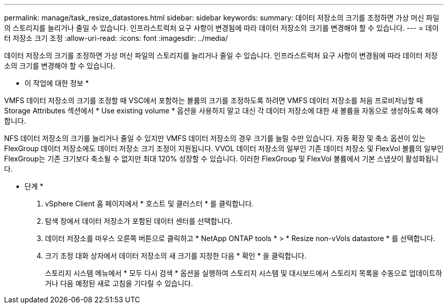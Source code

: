 ---
permalink: manage/task_resize_datastores.html 
sidebar: sidebar 
keywords:  
summary: 데이터 저장소의 크기를 조정하면 가상 머신 파일의 스토리지를 늘리거나 줄일 수 있습니다. 인프라스트럭처 요구 사항이 변경됨에 따라 데이터 저장소의 크기를 변경해야 할 수 있습니다. 
---
= 데이터 저장소 크기 조정
:allow-uri-read: 
:icons: font
:imagesdir: ../media/


[role="lead"]
데이터 저장소의 크기를 조정하면 가상 머신 파일의 스토리지를 늘리거나 줄일 수 있습니다. 인프라스트럭처 요구 사항이 변경됨에 따라 데이터 저장소의 크기를 변경해야 할 수 있습니다.

* 이 작업에 대한 정보 *

VMFS 데이터 저장소의 크기를 조정할 때 VSC에서 포함하는 볼륨의 크기를 조정하도록 하려면 VMFS 데이터 저장소를 처음 프로비저닝할 때 Storage Attributes 섹션에서 * Use existing volume * 옵션을 사용하지 말고 대신 각 데이터 저장소에 대한 새 볼륨을 자동으로 생성하도록 해야 합니다.

NFS 데이터 저장소의 크기를 늘리거나 줄일 수 있지만 VMFS 데이터 저장소의 경우 크기를 늘릴 수만 있습니다. 자동 확장 및 축소 옵션이 있는 FlexGroup 데이터 저장소에도 데이터 저장소 크기 조정이 지원됩니다. VVOL 데이터 저장소의 일부인 기존 데이터 저장소 및 FlexVol 볼륨의 일부인 FlexGroup는 기존 크기보다 축소될 수 없지만 최대 120% 성장할 수 있습니다. 이러한 FlexGroup 및 FlexVol 볼륨에서 기본 스냅샷이 활성화됩니다.

* 단계 *

. vSphere Client 홈 페이지에서 * 호스트 및 클러스터 * 를 클릭합니다.
. 탐색 창에서 데이터 저장소가 포함된 데이터 센터를 선택합니다.
. 데이터 저장소를 마우스 오른쪽 버튼으로 클릭하고 * NetApp ONTAP tools * > * Resize non-vVols datastore * 를 선택합니다.
. 크기 조정 대화 상자에서 데이터 저장소의 새 크기를 지정한 다음 * 확인 * 을 클릭합니다.
+
스토리지 시스템 메뉴에서 * 모두 다시 검색 * 옵션을 실행하여 스토리지 시스템 및 대시보드에서 스토리지 목록을 수동으로 업데이트하거나 다음 예정된 새로 고침을 기다릴 수 있습니다.


